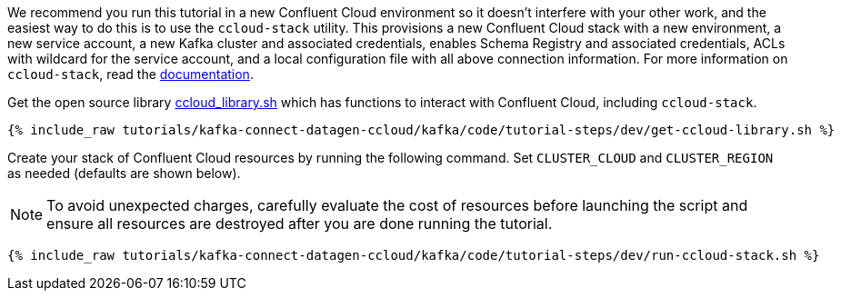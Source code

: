 We recommend you run this tutorial in a new Confluent Cloud environment so it doesn't interfere with your other work, and the easiest way to do this is to use the `ccloud-stack` utility.
This provisions a new Confluent Cloud stack with a new environment, a new service account, a new Kafka cluster and associated credentials, enables Schema Registry and associated credentials, ACLs with wildcard for the service account, and a local configuration file with all above connection information.
For more information on `ccloud-stack`, read the link:https://github.com/confluentinc/examples/blob/latest/ccloud/ccloud-stack/README.md[documentation].


Get the open source library link:https://github.com/confluentinc/examples/blob/latest/utils/ccloud_library.sh[ccloud_library.sh] which has functions to interact with Confluent Cloud, including `ccloud-stack`.

+++++
<pre class="snippet"><code class="shell">{% include_raw tutorials/kafka-connect-datagen-ccloud/kafka/code/tutorial-steps/dev/get-ccloud-library.sh %}</code></pre>
+++++

Create your stack of Confluent Cloud resources by running the following command.
Set `CLUSTER_CLOUD` and `CLUSTER_REGION` as needed (defaults are shown below).

NOTE: To avoid unexpected charges, carefully evaluate the cost of resources before launching the script and ensure all resources are destroyed after you are done running the tutorial.

+++++
<pre class="snippet"><code class="shell">{% include_raw tutorials/kafka-connect-datagen-ccloud/kafka/code/tutorial-steps/dev/run-ccloud-stack.sh %}</code></pre>
+++++

